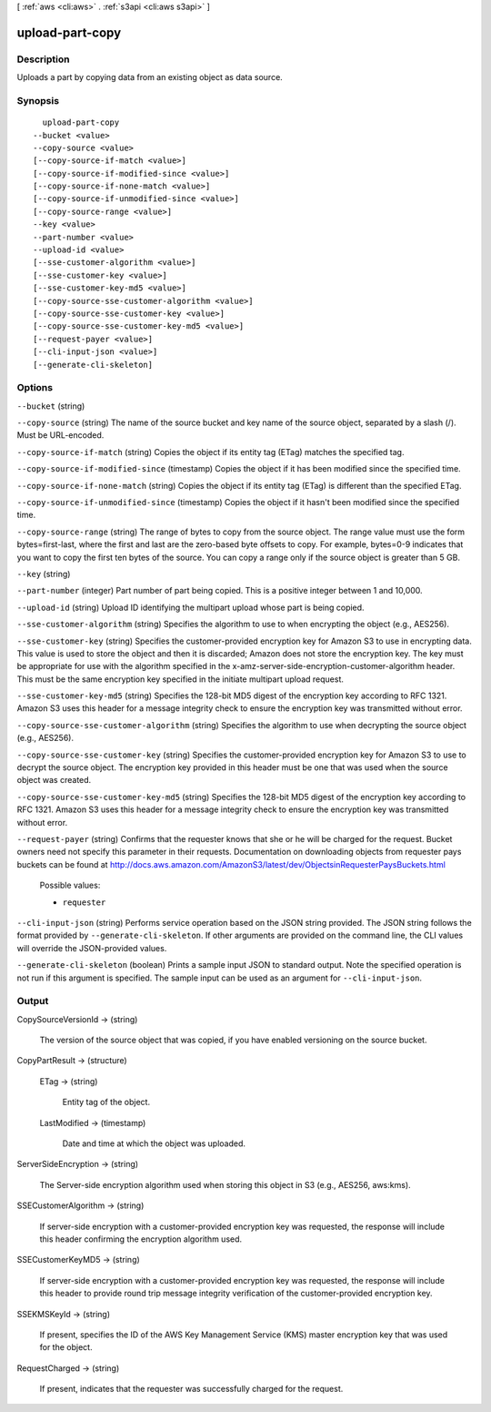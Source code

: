 [ :ref:`aws <cli:aws>` . :ref:`s3api <cli:aws s3api>` ]

.. _cli:aws s3api upload-part-copy:


****************
upload-part-copy
****************



===========
Description
===========

Uploads a part by copying data from an existing object as data source.

========
Synopsis
========

::

    upload-part-copy
  --bucket <value>
  --copy-source <value>
  [--copy-source-if-match <value>]
  [--copy-source-if-modified-since <value>]
  [--copy-source-if-none-match <value>]
  [--copy-source-if-unmodified-since <value>]
  [--copy-source-range <value>]
  --key <value>
  --part-number <value>
  --upload-id <value>
  [--sse-customer-algorithm <value>]
  [--sse-customer-key <value>]
  [--sse-customer-key-md5 <value>]
  [--copy-source-sse-customer-algorithm <value>]
  [--copy-source-sse-customer-key <value>]
  [--copy-source-sse-customer-key-md5 <value>]
  [--request-payer <value>]
  [--cli-input-json <value>]
  [--generate-cli-skeleton]




=======
Options
=======

``--bucket`` (string)


``--copy-source`` (string)
The name of the source bucket and key name of the source object, separated by a slash (/). Must be URL-encoded.

``--copy-source-if-match`` (string)
Copies the object if its entity tag (ETag) matches the specified tag.

``--copy-source-if-modified-since`` (timestamp)
Copies the object if it has been modified since the specified time.

``--copy-source-if-none-match`` (string)
Copies the object if its entity tag (ETag) is different than the specified ETag.

``--copy-source-if-unmodified-since`` (timestamp)
Copies the object if it hasn't been modified since the specified time.

``--copy-source-range`` (string)
The range of bytes to copy from the source object. The range value must use the form bytes=first-last, where the first and last are the zero-based byte offsets to copy. For example, bytes=0-9 indicates that you want to copy the first ten bytes of the source. You can copy a range only if the source object is greater than 5 GB.

``--key`` (string)


``--part-number`` (integer)
Part number of part being copied. This is a positive integer between 1 and 10,000.

``--upload-id`` (string)
Upload ID identifying the multipart upload whose part is being copied.

``--sse-customer-algorithm`` (string)
Specifies the algorithm to use to when encrypting the object (e.g., AES256).

``--sse-customer-key`` (string)
Specifies the customer-provided encryption key for Amazon S3 to use in encrypting data. This value is used to store the object and then it is discarded; Amazon does not store the encryption key. The key must be appropriate for use with the algorithm specified in the x-amz-server-side​-encryption​-customer-algorithm header. This must be the same encryption key specified in the initiate multipart upload request.

``--sse-customer-key-md5`` (string)
Specifies the 128-bit MD5 digest of the encryption key according to RFC 1321. Amazon S3 uses this header for a message integrity check to ensure the encryption key was transmitted without error.

``--copy-source-sse-customer-algorithm`` (string)
Specifies the algorithm to use when decrypting the source object (e.g., AES256).

``--copy-source-sse-customer-key`` (string)
Specifies the customer-provided encryption key for Amazon S3 to use to decrypt the source object. The encryption key provided in this header must be one that was used when the source object was created.

``--copy-source-sse-customer-key-md5`` (string)
Specifies the 128-bit MD5 digest of the encryption key according to RFC 1321. Amazon S3 uses this header for a message integrity check to ensure the encryption key was transmitted without error.

``--request-payer`` (string)
Confirms that the requester knows that she or he will be charged for the request. Bucket owners need not specify this parameter in their requests. Documentation on downloading objects from requester pays buckets can be found at http://docs.aws.amazon.com/AmazonS3/latest/dev/ObjectsinRequesterPaysBuckets.html

  Possible values:

  
  *   ``requester``

  

  

``--cli-input-json`` (string)
Performs service operation based on the JSON string provided. The JSON string follows the format provided by ``--generate-cli-skeleton``. If other arguments are provided on the command line, the CLI values will override the JSON-provided values.

``--generate-cli-skeleton`` (boolean)
Prints a sample input JSON to standard output. Note the specified operation is not run if this argument is specified. The sample input can be used as an argument for ``--cli-input-json``.



======
Output
======

CopySourceVersionId -> (string)

  The version of the source object that was copied, if you have enabled versioning on the source bucket.

  

CopyPartResult -> (structure)

  

  ETag -> (string)

    Entity tag of the object.

    

  LastModified -> (timestamp)

    Date and time at which the object was uploaded.

    

  

ServerSideEncryption -> (string)

  The Server-side encryption algorithm used when storing this object in S3 (e.g., AES256, aws:kms).

  

SSECustomerAlgorithm -> (string)

  If server-side encryption with a customer-provided encryption key was requested, the response will include this header confirming the encryption algorithm used.

  

SSECustomerKeyMD5 -> (string)

  If server-side encryption with a customer-provided encryption key was requested, the response will include this header to provide round trip message integrity verification of the customer-provided encryption key.

  

SSEKMSKeyId -> (string)

  If present, specifies the ID of the AWS Key Management Service (KMS) master encryption key that was used for the object.

  

RequestCharged -> (string)

  If present, indicates that the requester was successfully charged for the request.

  

